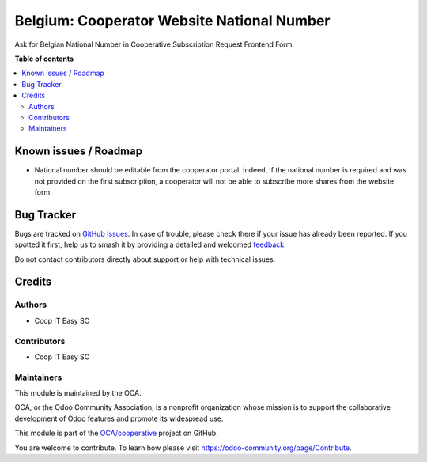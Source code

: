 ===========================================
Belgium: Cooperator Website National Number
===========================================

.. 
   !!!!!!!!!!!!!!!!!!!!!!!!!!!!!!!!!!!!!!!!!!!!!!!!!!!!
   !! This file is generated by oca-gen-addon-readme !!
   !! changes will be overwritten.                   !!
   !!!!!!!!!!!!!!!!!!!!!!!!!!!!!!!!!!!!!!!!!!!!!!!!!!!!
   !! source digest: sha256:c8ab78e0abf6ad4bcc97140c178c892079286cf0f09feca3991774d2408e92c1
   !!!!!!!!!!!!!!!!!!!!!!!!!!!!!!!!!!!!!!!!!!!!!!!!!!!!

.. |badge1| image:: https://img.shields.io/badge/maturity-Beta-yellow.png
    :target: https://odoo-community.org/page/development-status
    :alt: Beta
.. |badge2| image:: https://img.shields.io/badge/licence-AGPL--3-blue.png
    :target: http://www.gnu.org/licenses/agpl-3.0-standalone.html
    :alt: License: AGPL-3
.. |badge3| image:: https://img.shields.io/badge/github-OCA%2Fcooperative-lightgray.png?logo=github
    :target: https://github.com/OCA/cooperative/tree/16.0/l10n_be_cooperator_website_national_number
    :alt: OCA/cooperative
.. |badge4| image:: https://img.shields.io/badge/weblate-Translate%20me-F47D42.png
    :target: https://translation.odoo-community.org/projects/cooperative-16-0/cooperative-16-0-l10n_be_cooperator_website_national_number
    :alt: Translate me on Weblate
.. |badge5| image:: https://img.shields.io/badge/runboat-Try%20me-875A7B.png
    :target: https://runboat.odoo-community.org/builds?repo=OCA/cooperative&target_branch=16.0
    :alt: Try me on Runboat

|badge1| |badge2| |badge3| |badge4| |badge5|

Ask for Belgian National Number in Cooperative Subscription Request Frontend Form.

**Table of contents**

.. contents::
   :local:

Known issues / Roadmap
======================

- National number should be editable from the cooperator portal. Indeed, if the national number is required and was not provided on the first subscription, a cooperator will not be able to subscribe more shares from the website form.

Bug Tracker
===========

Bugs are tracked on `GitHub Issues <https://github.com/OCA/cooperative/issues>`_.
In case of trouble, please check there if your issue has already been reported.
If you spotted it first, help us to smash it by providing a detailed and welcomed
`feedback <https://github.com/OCA/cooperative/issues/new?body=module:%20l10n_be_cooperator_website_national_number%0Aversion:%2016.0%0A%0A**Steps%20to%20reproduce**%0A-%20...%0A%0A**Current%20behavior**%0A%0A**Expected%20behavior**>`_.

Do not contact contributors directly about support or help with technical issues.

Credits
=======

Authors
~~~~~~~

* Coop IT Easy SC

Contributors
~~~~~~~~~~~~

* Coop IT Easy SC

Maintainers
~~~~~~~~~~~

This module is maintained by the OCA.

.. image:: https://odoo-community.org/logo.png
   :alt: Odoo Community Association
   :target: https://odoo-community.org

OCA, or the Odoo Community Association, is a nonprofit organization whose
mission is to support the collaborative development of Odoo features and
promote its widespread use.

This module is part of the `OCA/cooperative <https://github.com/OCA/cooperative/tree/16.0/l10n_be_cooperator_website_national_number>`_ project on GitHub.

You are welcome to contribute. To learn how please visit https://odoo-community.org/page/Contribute.
